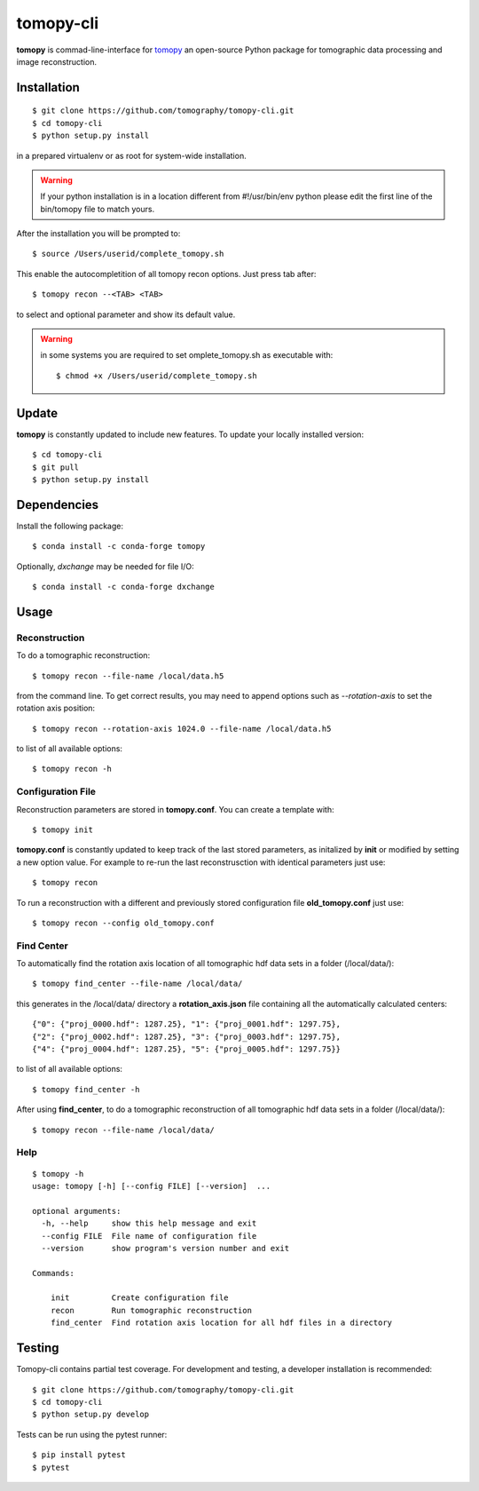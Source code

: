 ==========
tomopy-cli
==========

**tomopy** is commad-line-interface for `tomopy <https://github.com/tomopy/tomopy>`_ an open-source Python package for tomographic data processing and image reconstruction. 


Installation
============

::

    $ git clone https://github.com/tomography/tomopy-cli.git
    $ cd tomopy-cli
    $ python setup.py install

in a prepared virtualenv or as root for system-wide installation.

.. warning:: If your python installation is in a location different from #!/usr/bin/env python please edit the first line of the bin/tomopy file to match yours.

After the installation you will be prompted to::

    $ source /Users/userid/complete_tomopy.sh

This enable the autocompletition of all tomopy recon options. Just press tab after::

    $ tomopy recon --<TAB> <TAB>
    
to select and optional parameter and show its default value.
 
.. warning:: in some systems you are required to set omplete_tomopy.sh as executable with::

    $ chmod +x /Users/userid/complete_tomopy.sh

Update
======

**tomopy** is constantly updated to include new features. To update your locally installed version::

    $ cd tomopy-cli
    $ git pull
    $ python setup.py install


Dependencies
============

Install the following package::

    $ conda install -c conda-forge tomopy

Optionally, *dxchange* may be needed for file I/O::

    $ conda install -c conda-forge dxchange


Usage
=====

Reconstruction
--------------

To do a tomographic reconstruction::

    $ tomopy recon --file-name /local/data.h5

from the command line. To get correct results, you may need to append
options such as `--rotation-axis` to set the rotation axis position::

    $ tomopy recon --rotation-axis 1024.0 --file-name /local/data.h5

to list of all available options::

    $ tomopy recon -h


Configuration File
------------------

Reconstruction parameters are stored in **tomopy.conf**. You can create a template with::

    $ tomopy init

**tomopy.conf** is constantly updated to keep track of the last stored parameters, as initalized by **init** or modified by setting a new option value. For example to re-run the last reconstrusction with identical parameters just use::

    $ tomopy recon

To run a reconstruction with a different and previously stored configuration file **old_tomopy.conf** just use::

    $ tomopy recon --config old_tomopy.conf


Find Center
-----------

To automatically find the rotation axis location of all tomographic hdf data sets in a folder (/local/data/)::

    $ tomopy find_center --file-name /local/data/


this generates in the /local/data/ directory a **rotation_axis.json** file containing all the automatically calculated centers::

            {"0": {"proj_0000.hdf": 1287.25}, "1": {"proj_0001.hdf": 1297.75},
            {"2": {"proj_0002.hdf": 1287.25}, "3": {"proj_0003.hdf": 1297.75},
            {"4": {"proj_0004.hdf": 1287.25}, "5": {"proj_0005.hdf": 1297.75}}

to list of all available options::

    $ tomopy find_center -h


After using **find_center**, to do a tomographic reconstruction of all tomographic hdf data sets in a folder (/local/data/)::

    $ tomopy recon --file-name /local/data/


Help
----

::

    $ tomopy -h
    usage: tomopy [-h] [--config FILE] [--version]  ...

    optional arguments:
      -h, --help     show this help message and exit
      --config FILE  File name of configuration file
      --version      show program's version number and exit

    Commands:
      
        init         Create configuration file
        recon        Run tomographic reconstruction
        find_center  Find rotation axis location for all hdf files in a directory

Testing
=======

Tomopy-cli contains partial test coverage. For development and
testing, a developer installation is recommended::

    $ git clone https://github.com/tomography/tomopy-cli.git
    $ cd tomopy-cli
    $ python setup.py develop

Tests can be run using the pytest runner::

    $ pip install pytest
    $ pytest
